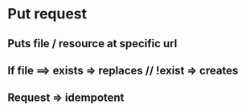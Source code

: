 # Quick Anki notes

* Put request
** Puts file / resource at specific url
** If file ==> exists => replaces // !exist => creates
** Request => idempotent